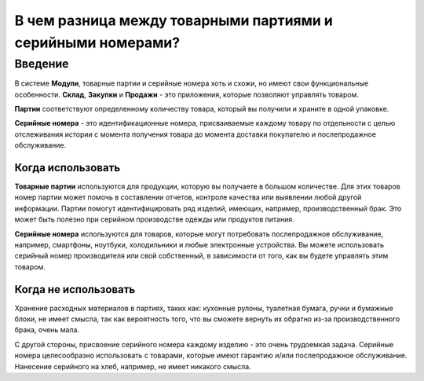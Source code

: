 ============================================================
В чем разница между товарными партиями и серийными номерами?
============================================================

Введение
========

В системе **Модули**, товарные партии и серийные номера хоть и схожи, но имеют свои функциональные особенности.
**Склад**, **Закупки** и **Продажи** - это приложения, которые позволяют управлять товаром.

**Партии** соответствуют определенному количеству товара, который вы получили и храните
в одной упаковке.

**Серийные номера** - это идентификационные номера, присваиваемые каждому товару по отдельности c целью
отслеживания истории с момента получения товара до момента
доставки покупателю и послепродажное обслуживание.

Когда использовать
------------------

**Товарные партии** используются для продукции, которую вы получаете в большом количестве.
Для этих товаров номер партии может помочь в составлении отчетов, контроле качества или выявлении любой
другой информации. Партии помогут идентифицировать ряд изделий, имеющих, например, производственный брак.
Это может быть полезно при серийном производстве
одежды или продуктов питания.

**Серийные номера** используются для товаров, которые могут потребовать послепродажное обслуживание, например,
смартфоны, ноутбуки, холодильники и любые электронные устройства.
Вы можете использовать серийный номер производителя или свой собственный,
в зависимости от того, как вы будете управлять этим товаром.

Когда не использовать
---------------------

Хранение расходных материалов в партиях, таких как: кухонные рулоны, туалетная бумага, ручки и
бумажные блоки, не имеет смысла, так как вероятность того,
что вы сможете вернуть их обратно из-за производственного брака, очень мала.

С другой стороны, присвоение серийного номера каждому изделию - это очень
трудоемкая задача. Серийные номера целесообразно использовать с товарами,
которые имеют гарантию и/или послепродажное обслуживание. Нанесение серийного
на хлеб, например, не имеет никакого смысла.

.. seealso::
    * :doc:`serial_numbers`
    * :doc:`lots`